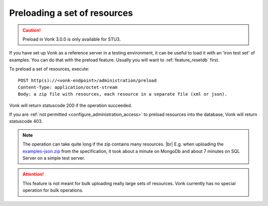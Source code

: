 .. |br| raw:: html

   <br />

.. _feature_preload:

Preloading a set of resources
=============================

.. caution:: Preload in Vonk 3.0.0 is only available for STU3.

If you have set up Vonk as a reference server in a testing environment, it can be useful to load it with an 'iron test set' of examples. 
You can do that with the preload feature. Usually you will want to :ref:`feature_resetdb` first.

To preload a set of resources, execute:
::

    POST http(s)://<vonk-endpoint>/administration/preload
    Content-Type: application/octet-stream
    Body: a zip file with resources, each resource in a separate file (xml or json).


Vonk will return statuscode 200 if the operation succeeded. 

If you are :ref:`not permitted <configure_administration_access>` to preload resources into the database, Vonk will return statuscode 403.

.. note:: The operation can take quite long if the zip contains many resources. |br|
	E.g. when uploading the `examples-json.zip <http://www.hl7.org/fhir/examples-json.zip>`__ from the specification, it took about a minute on MongoDb and about 7 minutes on SQL Server on a simple test server.

.. attention:: This feature is not meant for bulk uploading really large sets of resources. Vonk currently has no special operation for bulk operations.
